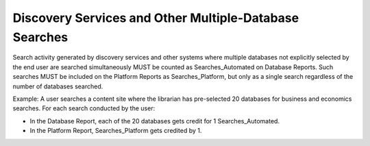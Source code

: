 .. The COUNTER Code of Practice Release 5 © 2017-2021 by COUNTER
   is licensed under CC BY-SA 4.0. To view a copy of this license,
   visit https://creativecommons.org/licenses/by-sa/4.0/

Discovery Services and Other Multiple-Database Searches
-------------------------------------------------------

Search activity generated by discovery services and other systems where multiple databases not explicitly selected by the end user are searched simultaneously MUST be counted as Searches_Automated on Database Reports. Such searches MUST be included on the Platform Reports as Searches_Platform, but only as a single search regardless of the number of databases searched.

Example: A user searches a content site where the librarian has pre-selected 20 databases for business and economics searches. For each search conducted by the user:

* In the Database Report, each of the 20 databases gets credit for 1 Searches_Automated.
* In the Platform Report, Searches_Platform gets credited by 1.
